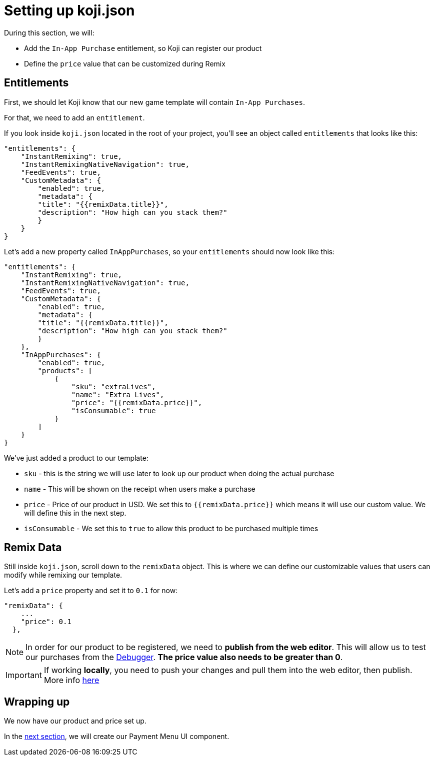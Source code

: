 = Setting up koji.json
:page-slug: game-iap-setting-up-koji-json
:page-description: Setting up koji.json and our remix values
:figure-caption!:

During this section, we will:

- Add the `In-App Purchase` entitlement, so Koji can register our product
- Define the `price` value that can be customized during Remix

== Entitlements

First, we should let Koji know that our new game template will contain `In-App Purchases`.

For that, we need to add an `entitlement`.

If you look inside `koji.json` located in the root of your project, you'll see an object called `entitlements` that looks like this:

[source,json]
-------------
"entitlements": {
    "InstantRemixing": true,
    "InstantRemixingNativeNavigation": true,
    "FeedEvents": true,
    "CustomMetadata": {
        "enabled": true,
        "metadata": {
        "title": "{{remixData.title}}",
        "description": "How high can you stack them?"
        }
    }
}
-------------

Let's add a new property called `InAppPurchases`, so your `entitlements` should now look like this:

[source,json]
-------------
"entitlements": {
    "InstantRemixing": true,
    "InstantRemixingNativeNavigation": true,
    "FeedEvents": true,
    "CustomMetadata": {
        "enabled": true,
        "metadata": {
        "title": "{{remixData.title}}",
        "description": "How high can you stack them?"
        }
    },
    "InAppPurchases": {
        "enabled": true,
        "products": [
            {
                "sku": "extraLives",
                "name": "Extra Lives",
                "price": "{{remixData.price}}",
                "isConsumable": true
            }
        ]
    }
}
-------------

We've just added a product to our template:

* `sku` - this is the string we will use later to look up our product when doing the actual purchase
* `name` - This will be shown on the receipt when users make a purchase
* `price` - Price of our product in USD. We set this to `{{remixData.price}}` which means it will use our custom value. We will define this in the next step.
* `isConsumable` - We set this to `true` to allow this product to be purchased multiple times

== Remix Data

Still inside `koji.json`, scroll down to the `remixData` object. This is where we can define our customizable values that users can modify while remixing our template.

Let's add a `price` property and set it to `0.1` for now:

[source,json]
-------------
"remixData": {
    ...
    "price": 0.1
  },
-------------


[NOTE]
In order for our product to be registered, we need to *publish from the web editor*. This will allow us to test our purchases from the http://developer.withkoji.com/docs/develop/testing-templates#_debugging_in_app_purchases[Debugger]. *The price value also needs to be greater than 0*.


[IMPORTANT]
If working *locally*, you need to push your changes and pull them into the web editor, then publish. More info https://developer.withkoji.com/docs/publish/publish-locally-developed[here]

== Wrapping up

We now have our product and price set up.

In the <<game-iap-payment-menu#,next section>>, we will create our Payment Menu UI component.